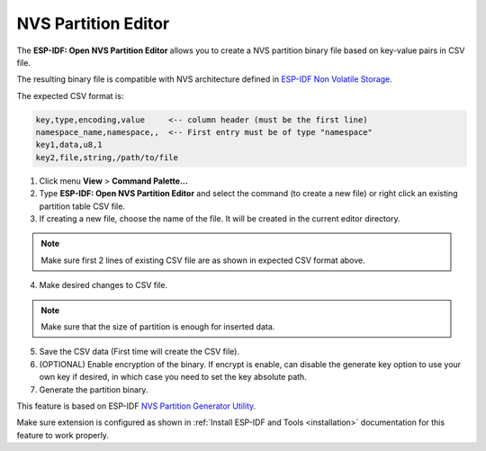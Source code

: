 NVS Partition Editor
=========================

The **ESP-IDF: Open NVS Partition Editor** allows you to create a NVS partition binary file based on key-value pairs in CSV file. 

The resulting binary file is compatible with NVS architecture defined in `ESP-IDF Non Volatile Storage <https://docs.espressif.com/projects/esp-idf/en/latest/esp32/api-reference/storage/nvs_flash.html>`_.

The expected CSV format is:

.. code-block::

  key,type,encoding,value     <-- column header (must be the first line)
  namespace_name,namespace,,  <-- First entry must be of type "namespace"
  key1,data,u8,1
  key2,file,string,/path/to/file

1. Click menu **View** > **Command Palette...** 
2. Type **ESP-IDF: Open NVS Partition Editor** and select the command (to create a new file) or right click an existing partition table CSV file.

3. If creating a new file, choose the name of the file. It will be created in the current editor directory.

.. note::
  Make sure first 2 lines of existing CSV file are as shown in expected CSV format above.

4. Make desired changes to CSV file.

.. note::
  Make sure that the size of partition is enough for inserted data.

.. image:: ../../../media/tutorials/nvs/nvs_partition_editor.png

5. Save the CSV data (First time will create the CSV file).

6. (OPTIONAL) Enable encryption of the binary. If encrypt is enable, can disable the generate key option to use your own key if desired, in which case you need to set the key absolute path.

7. Generate the partition binary.

This feature is based on ESP-IDF `NVS Partition Generator Utility <https://docs.espressif.com/projects/esp-idf/en/latest/esp32/api-reference/storage/nvs_partition_gen.html>`_.

Make sure extension is configured as shown in :ref:`Install ESP-IDF and Tools <installation>` documentation for this feature to work properly.
